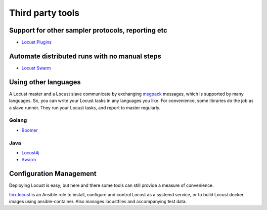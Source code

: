 =====================
Third party tools
=====================

Support for other sampler protocols, reporting etc
==================================================

- `Locust Plugins <https://github.com/SvenskaSpel/locust-plugins/>`_


Automate distributed runs with no manual steps
==============================================

- `Locust Swarm <https://github.com/SvenskaSpel/locust-swarm/>`_


Using other languages
=====================

A Locust master and a Locust slave communicate by exchanging `msgpack <http://msgpack.org/>`_ messages, which is
supported by many languages. So, you can write your Locust tasks in any languages you like. For convenience, some
libraries do the job as a slave runner. They run your Locust tasks, and report to master regularly.


Golang
---------------

- `Boomer <https://github.com/myzhan/boomer/>`_

Java
---------------

- `Locust4j <https://github.com/myzhan/locust4j>`_

- `Swarm <https://github.com/anhldbk/swarm>`_


Configuration Management
========================

Deploying Locust is easy, but here and there some tools can still provide a measure of convenience.

`tinx.locust <https://github.com/tinx/ansible-role-locust>`_ is an Ansible role to install, configure and
control Locust as a systemd service, or to build Locust docker images using ansible-container. Also
manages locustfiles and accompanying test data.